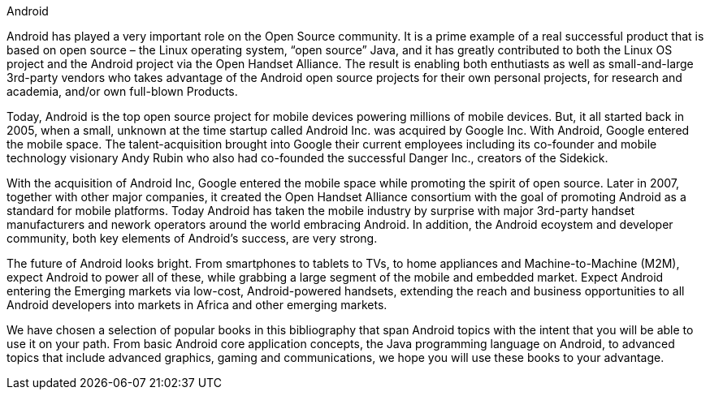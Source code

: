 Android

Android has played a very important role on the Open Source community. It is a prime example of a real successful product that is based on open source – the Linux operating system, “open source” Java, and it has greatly contributed to both the Linux OS project and the Android project via the Open Handset Alliance. The result is enabling both enthutiasts as well as small-and-large 3rd-party vendors who takes advantage of the Android open source projects for their own personal projects, for research and academia, and/or own full-blown Products. 

Today, Android is the top open source project for mobile devices powering millions of mobile devices. But, it all started back in 2005, when a small, unknown at the time startup called Android Inc. was acquired by Google Inc. With Android, Google entered the mobile space. The talent-acquisition brought into Google their current employees including its co-founder and mobile technology visionary Andy Rubin who also had co-founded the successful Danger Inc., creators of the Sidekick. 

With the acquisition of Android Inc, Google entered the mobile space while promoting the spirit of open source. Later in 2007, together with other major companies, it created the Open Handset Alliance consortium with the goal of promoting Android as a standard for mobile platforms. Today Android has taken the mobile industry by surprise with major 3rd-party handset manufacturers and nework operators around the world embracing Android.  In addition, the Android ecoystem and developer community, both key elements of Android’s success, are very strong.

The future of Android looks bright. From smartphones to tablets to TVs, to home appliances and Machine-to-Machine (M2M), expect Android to power all of these, while grabbing a large segment of the mobile and embedded market. Expect Android entering the Emerging markets via low-cost, Android-powered handsets, extending the reach and business opportunities to all Android developers into markets in Africa and other emerging markets.

We have chosen a selection of popular books in this bibliography that span Android topics with the intent that you will be able to use it on your path. From basic Android core application concepts, the Java programming language on Android, to advanced topics that include advanced graphics, gaming and communications, we hope you will use these books to your advantage.
